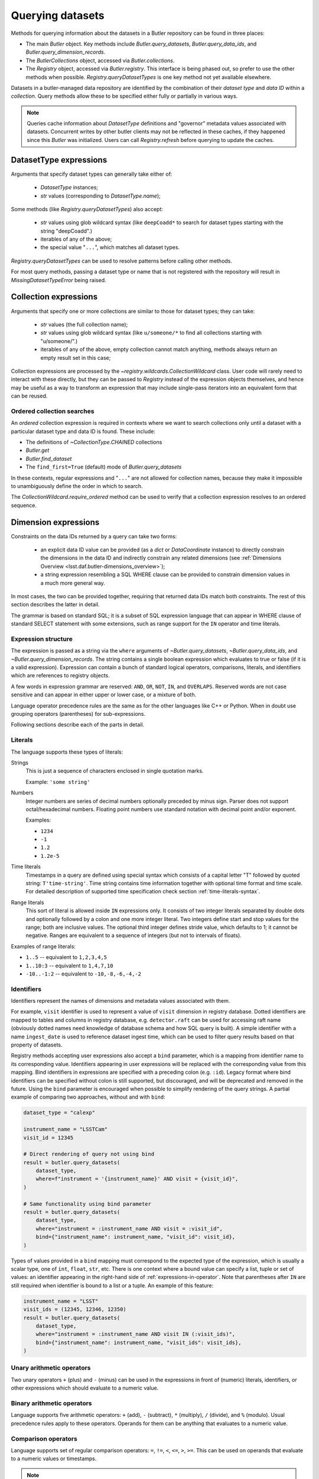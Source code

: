 .. py:currentmodule:: lsst.daf.butler

.. _daf_butler_queries:

.. py:currentmodule:: lsst.daf.butler

Querying datasets
=================

Methods for querying information about the datasets in a Butler repository can be found in three places:

- The main `Butler` object.  Key methods include `Butler.query_datasets`, `Butler.query_data_ids`, and `Butler.query_dimension_records`.
- The `ButlerCollections` object, accessed via `Butler.collections`.
- The `Registry` object, accessed via `Butler.registry`.  This interface is being phased out, so prefer to use the other methods when possible. `Registry.queryDatasetTypes` is one key method not yet available elsewhere.

Datasets in a butler-managed data repository are identified by the combination of their *dataset type* and *data ID* within a *collection*.
Query methods allow these to be specified either fully or partially in various ways.

.. note::
    Queries cache information about `DatasetType` definitions and "governor" metadata values associated with datasets.
    Concurrent writes by other butler clients may not be reflected in these caches, if they happened since this `Butler` was initialized.
    Users can call `Registry.refresh` before querying to update the caches.

.. _daf_butler_dataset_type_expressions:

DatasetType expressions
-----------------------

Arguments that specify dataset types can generally take either of:

 - `DatasetType` instances;
 - `str` values (corresponding to `DatasetType.name`);

Some methods (like `Registry.queryDatasetTypes`) also accept:

 - `str` values using glob wildcard syntax (like ``deepCoadd*`` to search for dataset types starting with the string "deepCoadd".)
 - iterables of any of the above;
 - the special value "``...``", which matches all dataset types.

`Registry.queryDatasetTypes` can be used to resolve patterns before calling other methods.

For most query methods, passing a dataset type or name that is not registered with the repository will result in `MissingDatasetTypeError` being raised.

.. _daf_butler_collection_expressions:

Collection expressions
----------------------

Arguments that specify one or more collections are similar to those for dataset types; they can take:

 - `str` values (the full collection name);
 - `str` values using glob wildcard syntax (like ``u/someone/*`` to find all collections starting with "u/someone/".)
 - iterables of any of the above, empty collection cannot match anything, methods always return an empty result set in this case;

Collection expressions are processed by the `~registry.wildcards.CollectionWildcard` class.
User code will rarely need to interact with these directly, but they can be passed to `Registry` instead of the expression objects themselves, and hence may be useful as a way to transform an expression that may include single-pass iterators into an equivalent form that can be reused.

.. _daf_butler_ordered_collection_searches:

Ordered collection searches
^^^^^^^^^^^^^^^^^^^^^^^^^^^

An *ordered* collection expression is required in contexts where we want to search collections only until a dataset with a particular dataset type and data ID is found.
These include:

- The definitions of `~CollectionType.CHAINED` collections
- `Butler.get`
- `Butler.find_dataset`
- The ``find_first=True`` (default) mode of `Butler.query_datasets`

In these contexts, regular expressions and "``...``" are not allowed for collection names, because they make it impossible to unambiguously define the order in which to search.

The `CollectionWildcard.require_ordered` method can be used to verify that a collection expression resolves to an ordered sequence.

.. _daf_butler_dimension_expressions:

Dimension expressions
---------------------

Constraints on the data IDs returned by a query can take two forms:

 - an explicit data ID value can be provided (as a `dict` or `DataCoordinate` instance) to directly constrain the dimensions in the data ID and indirectly constrain any related dimensions (see :ref:`Dimensions Overview <lsst.daf.butler-dimensions_overview>`);

 - a string expression resembling a SQL WHERE clause can be provided to constrain dimension values in a much more general way.

In most cases, the two can be provided together, requiring that returned data IDs match both constraints.
The rest of this section describes the latter in detail.

The grammar is based on standard SQL; it is a subset of SQL expression language that can appear in WHERE clause of standard SELECT statement with some extensions, such as range support for the ``IN`` operator and time literals.

Expression structure
^^^^^^^^^^^^^^^^^^^^

The expression is passed as a string via the ``where`` arguments of `~Butler.query_datasets`, `~Butler.query_data_ids`, and `~Butler.query_dimension_records`.
The string contains a single boolean expression which evaluates to true or
false (if it is a valid expression). Expression can contain a bunch of
standard logical operators, comparisons, literals, and identifiers which are
references to registry objects.

A few words in expression grammar are reserved: ``AND``, ``OR``, ``NOT``,
``IN``, and ``OVERLAPS``. Reserved words are not case sensitive and can appear
in either upper or lower case, or a mixture of both.

Language operator precedence rules are the same as for the other languages
like C++ or Python. When in doubt use grouping operators (parentheses) for
sub-expressions.

Following sections describe each of the parts in detail.

Literals
^^^^^^^^

The language supports these types of literals:

Strings
    This is just a sequence of characters enclosed in single quotation marks.

    Example: ``'some string'``

Numbers
    Integer numbers are series of decimal numbers optionally preceded by
    minus sign. Parser does not support octal/hexadecimal numbers. Floating
    point numbers use standard notation with decimal point and/or exponent.

    Examples:

    - ``1234``
    - ``-1``
    - ``1.2``
    - ``1.2e-5``

Time literals
    Timestamps in a query are defined using special syntax which consists of
    a capital letter "T" followed by quoted string: ``T'time-string'``. Time
    string contains time information together with optional time format and
    time scale. For detailed description of supported time specification
    check section :ref:`time-literals-syntax`.

Range literals
    This sort of literal is allowed inside ``IN`` expressions only. It consists
    of two integer literals separated by double dots and optionally followed by
    a colon and one more integer literal. Two integers define start and stop
    values for the range; both are inclusive values. The optional third integer
    defines stride value, which defaults to 1; it cannot be negative. Ranges
    are equivalent to a sequence of integers (but not to intervals of floats).

Examples of range literals:

* ``1..5`` -- equivalent to ``1,2,3,4,5``
* ``1..10:3`` -- equivalent to ``1,4,7,10``
* ``-10..-1:2`` -- equivalent to ``-10,-8,-6,-4,-2``

.. _daf_butler_dimension_expressions_identifiers:

Identifiers
^^^^^^^^^^^

Identifiers represent the names of dimensions and metadata values associated with them.

For example, ``visit`` identifier is used to represent a value of
``visit`` dimension in registry database. Dotted identifiers are mapped to
tables and columns in registry database, e.g. ``detector.raft`` can be used
for accessing raft name (obviously dotted names need knowledge of database
schema and how SQL query is built). A simple identifier with a name
``ingest_date`` is used to reference dataset ingest time, which can be used to
filter query results based on that property of datasets.

Registry methods accepting user expressions also accept a ``bind`` parameter, which is a mapping from identifier name to its corresponding value.
Identifiers appearing in user expressions will be replaced with the corresponding value from this mapping.
Bind identifiers in expressions are specified with a preceding colon (e.g. ``:id``).
Legacy format where bind identifiers can be specified without colon is still supported, but discouraged, and will be deprecated and removed in the future.
Using the ``bind`` parameter is encouraged when possible to simplify rendering of the query strings.
A partial example of comparing two approaches, without and with ``bind``:

.. code-block:: Python

    dataset_type = "calexp"

    instrument_name = "LSSTCam"
    visit_id = 12345

    # Direct rendering of query not using bind
    result = butler.query_datasets(
        dataset_type,
        where=f"instrument = '{instrument_name}' AND visit = {visit_id}",
    )

    # Same functionality using bind parameter
    result = butler.query_datasets(
        dataset_type,
        where="instrument = :instrument_name AND visit = :visit_id",
        bind={"instrument_name": instrument_name, "visit_id": visit_id},
    )

Types of values provided in a ``bind`` mapping must correspond to the expected type of the expression, which is usually a scalar type, one of ``int``, ``float``, ``str``, etc.
There is one context where a bound value can specify a list, tuple or set of values: an identifier appearing in the right-hand side of :ref:`expressions-in-operator`.
Note that parentheses after ``IN`` are still required when identifier is bound to a list or a tuple.
An example of this feature:

.. code-block:: Python

    instrument_name = "LSST"
    visit_ids = (12345, 12346, 12350)
    result = butler.query_datasets(
        dataset_type,
        where="instrument = :instrument_name AND visit IN (:visit_ids)",
        bind={"instrument_name": instrument_name, "visit_ids": visit_ids},
    )



Unary arithmetic operators
^^^^^^^^^^^^^^^^^^^^^^^^^^

Two unary operators ``+`` (plus) and ``-`` (minus) can be used in the
expressions in front of (numeric) literals, identifiers, or other
expressions which should evaluate to a numeric value.

Binary arithmetic operators
^^^^^^^^^^^^^^^^^^^^^^^^^^^

Language supports five arithmetic operators: ``+`` (add), ``-`` (subtract),
``*`` (multiply), ``/`` (divide), and ``%`` (modulo). Usual precedence rules
apply to these operators. Operands for them can be anything that evaluates to
a numeric value.

Comparison operators
^^^^^^^^^^^^^^^^^^^^

Language supports set of regular comparison operators: ``=``, ``!=``, ``<``,
``<=``, ``>``, ``>=``. This can be used on operands that evaluate to a numeric
values or timestamps.

.. note :: The equality comparison operator is a single ``=`` like in SQL, not
    double ``==`` like in Python or C++.

.. _expressions-in-operator:

IN operator
^^^^^^^^^^^

The ``IN`` operator (and ``NOT IN``) are an expanded version of a regular SQL
IN operator. Its general syntax looks like:

.. code-block:: sql

    <expression> IN ( <item1>[, <item2>, ... ])
    <expression> NOT IN ( <item1>[, <item2>, ... ])

where each item in the right hand side list is one of the supported literals
or identifiers. Unlike regular SQL IN operator the list cannot contain
expressions, only literals or identifiers. The extension to regular SQL IN is
that literals can be range literals as defined above.

Regular use of ``IN`` operator is for checking whether an integer number is in
set of numbers. For that case the list on right side can be a mixture of
integer literals, identifiers that represent integers, and range literals.

For an example of this type of usage, these two expressions are equivalent:

.. code-block:: sql

   visit IN (100, 110, 130..145:5)
   visit in (100, 110, 130, 135, 140, 145)

as are these:

.. code-block:: sql

   visit NOT IN (100, 110, 130..145:5)
   visit Not In (100, 110, 130, 135, 140, 145)

Another usage of ``IN`` operator is for checking whether a timestamp or a time
range is contained wholly in other time range. Time range in this case can be
specified as a tuple of two time literals or identifers each representing a
timestamp, or as a single identifier representing a time range. In case a
single identifier appears on the right side of ``IN`` it has to be enclosed
in parentheses.

Here are few examples for checking containment in a time range:

.. code-block:: sql

    -- using literals for both timestamp and time range
    T'2020-01-01' IN (T'2019-01-01', T'2020-01-01')
    (T'2020-01-01', T'2020-02-01') NOT IN (T'2019-01-01', T'2020-01-01')

    -- using identifiers for each timestamp in a time range
    T'2020-01-01' IN (interval.begin, interval.end)
    T'2020-01-01' NOT IN (interval_id)

    -- identifier on left side can represent either a timestamp or time range
    timestamp_id IN (interval.begin, interval.end)
    range_id NOT IN (interval_id)

OVERLAPS operator
^^^^^^^^^^^^^^^^^

The ``OVERLAPS`` operator checks for overlapping time ranges or regions, its
arguments have to have consistent types. Like with ``IN`` operator time ranges
can be represented with a tuple of two timestamps (literals or identifiers) or
with a single identifier.


Examples of the syntax for time ranges:

.. code-block:: sql

    (T'2020-01-01', T'2022-01-01') OVERLAPS (T'2019-01-01', T'2021-01-01')
    (interval.begin, interval.end) OVERLAPS interval_2
    interval_1 OVERLAPS interval_2

You can check for overlap of a region with a point using the ``POINT(ra, dec)`` syntax,
where ``ra`` and ``dec`` are specified as an ICRS sky position in degrees.

.. code-block:: sql

    visit.region OVERLAPS POINT(53.6, -32.7)

You can check overlaps with arbitrary sky regions by binding values (see
:ref:`daf_butler_dimension_expressions_identifiers`).  Bound region values may
be specified as the following object types:

-  ``lsst.sphgeom.Region``
-  ``lsst.sphgeom.LonLat``
-  ``astropy.coordinates.SkyCoord``

.. code-block:: sql

    visit.region OVERLAPS my_region

Boolean operators
^^^^^^^^^^^^^^^^^

``NOT`` is the standard unary boolean negation operator.

``AND`` and ``OR`` are binary logical and/or operators.

All boolean operators can work on expressions which return boolean values.


Grouping operator
^^^^^^^^^^^^^^^^^

Parentheses should be used to change evaluation order (precedence) of
sub-expressions in the full expression.


Function call
^^^^^^^^^^^^^

Function call syntax is similar to other languages, expression for call
consists of an identifier followed by zero or more comma-separated arguments
enclosed in parentheses (e.g. ``func(1, 2, 3)``). An argument to a function
can be any expression.

Presently there only one construct that uses this syntax, ``POINT(ra, dec)``
is function which declares (or returns) sky coordinates similarly to ADQL
syntax. Name of the ``POINT`` function is not case-sensitive.


.. _time-literals-syntax:

Time literals
^^^^^^^^^^^^^

Timestamps in a query language are specified using syntax ``T'time-string'``.
The content of the ``time-string`` specifies a time point in one of the
supported time formats. For internal time representation Registry uses
`astropy.time.Time`_ class and parser converts time string into an instance
of that class. For string-based time formats such as ISO the conversion
of a time string to an object is done by the ``Time`` constructor. The syntax
of the string could be anything that is supported by ``astropy``, for details
see `astropy.time`_ reference. For numeric time formats such as MJD the parser
converts string to a floating point number and passes that number to ``Time``
constructor.

Parser guesses time format from the content of the time string:

- If time string is a floating point number then parser assumes that time
  is in "mjd" format.
- If string matches ISO format then parser assumes "iso" or "isot" format
  depending on presence of "T" separator in a string.
- If string starts with "+" sign followed by ISO string then parser assumes
  "fits" format.
- If string matches ``year:day:time`` format then "yday" is used.

The format can be specified explicitly by prefixing time string with a format
name and slash, e.g. ``T'mjd/58938.515'``. Any of the formats supported by
``astropy`` can be specified explicitly.

Time scale that parser passes to ``Time`` constructor depends on time format,
by default parser uses:

- "utc" scale for "iso", "isot", "fits", "yday", and "unix" formats,
- "tt" scale for "cxcsec" format,
- "tai" scale for anything else.

Default scale can be overridden by adding a suffix to time string consisting
of a slash and time scale name, e.g. ``T'58938.515/tai'``. Any combination of
explicit time format and time scale can be given at the same time, e.g.
``T'58938.515'``, ``T'mjd/58938.515'``, ``T'58938.515/tai'``, and
``T'mjd/58938.515/tai'`` all mean the same thing.

Note that `astropy.time.Time`_ class imposes few restrictions on the format
of the string that it accepts for iso/isot/fits/yday formats, in particular:

- time zone specification is not supported
- hour-only time is not supported, at least minutes have to be specified for
  time (but time can be omitted entirely)

.. _astropy.time: https://docs.astropy.org/en/stable/time/
.. _astropy.time.Time: https://docs.astropy.org/en/stable/api/astropy.time.Time.html


Examples
^^^^^^^^

Few examples of valid expressions using some of the constructs:

.. code-block:: sql

    visit > 100 AND visit < 200

    visit IN (100..200) AND tract = 500

    visit IN (100..200) AND visit NOT IN (159, 191) AND band = 'i'

    (visit = 100 OR visit = 101) AND exposure % 2 = 1

    visit.timespan.begin > T'2020-03-30 12:20:33'

    exposure.timespan.begin > T'58938.515'

    visit.timespan.end < T'mjd/58938.515/tai'

    ingest_date < T'2020-11-06 21:10:00'


.. _daf_butler_query_ordering:

Query result ordering
---------------------

Butler query methods (`Butler.query_datasets`, `Butler.query_data_ids`, and `Butler.query_dimension_records`) support ordering and limiting the number of the returned records.
These methods have ``order_by`` and ``limit`` parameters controlling this behavior.

The ``order_by`` parameter accepts a list of strings specifying columns/fields used for ordering. Each string can have one of the supported formats:

- A dimension name, corresponding to the value of the dimension primary key, e.g. ``"visit"``
- A dimension name and a field name separated bey a dot. Field name can refer to any of the dimension's metadata or key, e.g. ``"visit.name"``, ``"detector.raft"``. Special field names ``"timespan.begin"`` and ``"timespan.end"`` can be used for temporal dimensions (visit and exposure).
- A field name without dimension name, in that case field is searched in all dimensions used by the query, and it has to be unique. E.g. ``"cell_x"`` means the same as ``"patch.cell_x"``.
- To reverse ordering for the field it is prefixed with a minus sign, e.g. ``"-visit.timespan.begin"``.

The ``limit`` parameter accepts an integer specifying the maximum number of results to return.

Example of use of these two parameters:

.. code-block:: Python

    # Print ten latest visit records in reverse time order
    for record in butler.query_dimension_records("visit", order_by=["-timespan.begin"], limit=10):
        print(record)

.. _daf_butler_query_error_handling:

Error handling with Registry methods
------------------------------------

`Registry` methods typically raise exceptions when they detect problems with input parameters.
Documentation for these methods describes a set of exception classes and conditions in which exceptions are generated.
In most cases, these exceptions belong to one of the special exception classes defined in `lsst.daf.butler.registry` module, e.g. `~lsst.daf.butler.registry.DataIdError`, which have `~lsst.daf.butler.registry.RegistryError` as a common base class.
These exception classes are not exposed by the `lsst.daf.butler` module interface; to use these classes they need to be imported explicitly, e.g.:

.. code-block:: Python

    from lsst.daf.butler.registry import DataIdError, UserExpressionError

While class documentation should list most commonly produced exceptions, there may be other exceptions raised by its methods.
Code that needs to handle all types of exceptions generated by `Registry` methods should be prepared to handle other types of exceptions as well.

A few of the `Registry` query methods (`~Registry.queryDataIds`, `~Registry.queryDatasets`, and `~Registry.queryDimensionRecords`) return result objects.
These objects are iterables of the corresponding record types and typically they represent a non-empty result set.
In some cases these methods can return empty results without generating an exception, for example due to a combination of constraints excluding all existing records.
Result classes implement ``explain_no_results()`` method which can be used to try to identify the reason for an empty result.
It returns a list of strings, with each string a human-readable message describing the reason for an empty result.
This method does not always work reliably and can return an empty list even when result is empty.
In particular it cannot analyze user expression and identify which part of that expression is responsible for an empty result.
